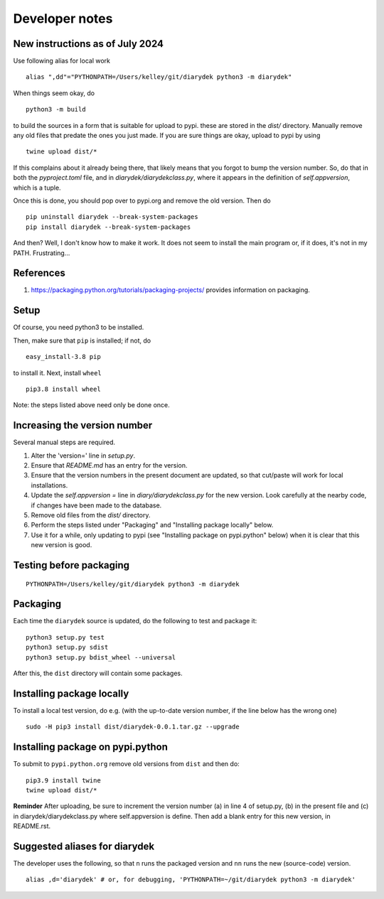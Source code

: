 Developer notes
===============

New instructions as of July 2024
--------------------------------

Use following alias for local work
::

    alias ",dd"="PYTHONPATH=/Users/kelley/git/diarydek python3 -m diarydek"

When things seem okay, do
::

    python3 -m build

to build the sources in a form that is suitable for upload to pypi.
these are stored in the `dist/` directory.  Manually remove any old
files that predate the ones you just made.  If you are sure things are
okay, upload to pypi by using
::

    twine upload dist/*

If this complains about it already being there, that likely means that
you forgot to bump the version number.  So, do that in both the
`pyproject.toml` file, and in `diarydek/diarydekclass.py`, where it
appears in the definition of `self.appversion`, which is a tuple.

Once this is done, you should pop over to pypi.org and remove the old
version.  Then do
::
    pip uninstall diarydek --break-system-packages
    pip install diarydek --break-system-packages

And then?  Well, I don't know how to make it work.  It does not seem
to install the main program or, if it does, it's not in my PATH.
Frustrating...

References
----------

1. https://packaging.python.org/tutorials/packaging-projects/ provides information on packaging.

Setup
-----

Of course, you need python3 to be installed.

Then, make sure that ``pip`` is installed; if not, do

::

    easy_install-3.8 pip

to install it. Next, install ``wheel``

::

    pip3.8 install wheel

Note: the steps listed above need only be done once.

Increasing the version number
-----------------------------

Several manual steps are required.

1. Alter the 'version=' line in `setup.py`.
2. Ensure that `README.md` has an entry for the version.
3. Ensure that the version numbers in the present document are updated, so that
   cut/paste will work for local installations.
4. Update the `self.appversion =` line in `diary/diarydekclass.py` for the new version. Look
   carefully at the nearby code, if changes have been made to the database.
5. Remove old files from the `dist/` directory.
6. Perform the steps listed under "Packaging" and "Installing package locally" below.
7. Use it for a while, only updating to pypi (see "Installing package on pypi.python" below)
   when it is clear that this new version is good.

Testing before packaging
------------------------


::

    PYTHONPATH=/Users/kelley/git/diarydek python3 -m diarydek

Packaging
---------

Each time the ``diarydek`` source is updated, do the following to test and package
it:

::

    python3 setup.py test
    python3 setup.py sdist
    python3 setup.py bdist_wheel --universal

After this, the ``dist`` directory will contain some packages.

Installing package locally
--------------------------

To install a local test version, do e.g. (with the up-to-date version number, if the line below has the wrong one)

::

    sudo -H pip3 install dist/diarydek-0.0.1.tar.gz --upgrade


Installing package on pypi.python
---------------------------------

To submit to ``pypi.python.org`` remove old versions from ``dist`` and
then do:

::

    pip3.9 install twine
    twine upload dist/*


**Reminder** After uploading, be sure to increment the version number (a) in
line 4 of setup.py, (b) in the present file and (c) in diarydek/diarydekclass.py where
self.appversion is define. Then add a blank entry for this new version, in
README.rst.


Suggested aliases for diarydek
-----------------------------

The developer uses the following, so that ``n`` runs the packaged version and
``nn`` runs the new (source-code) version.

::

    alias ,d='diarydek' # or, for debugging, 'PYTHONPATH=~/git/diarydek python3 -m diarydek'


